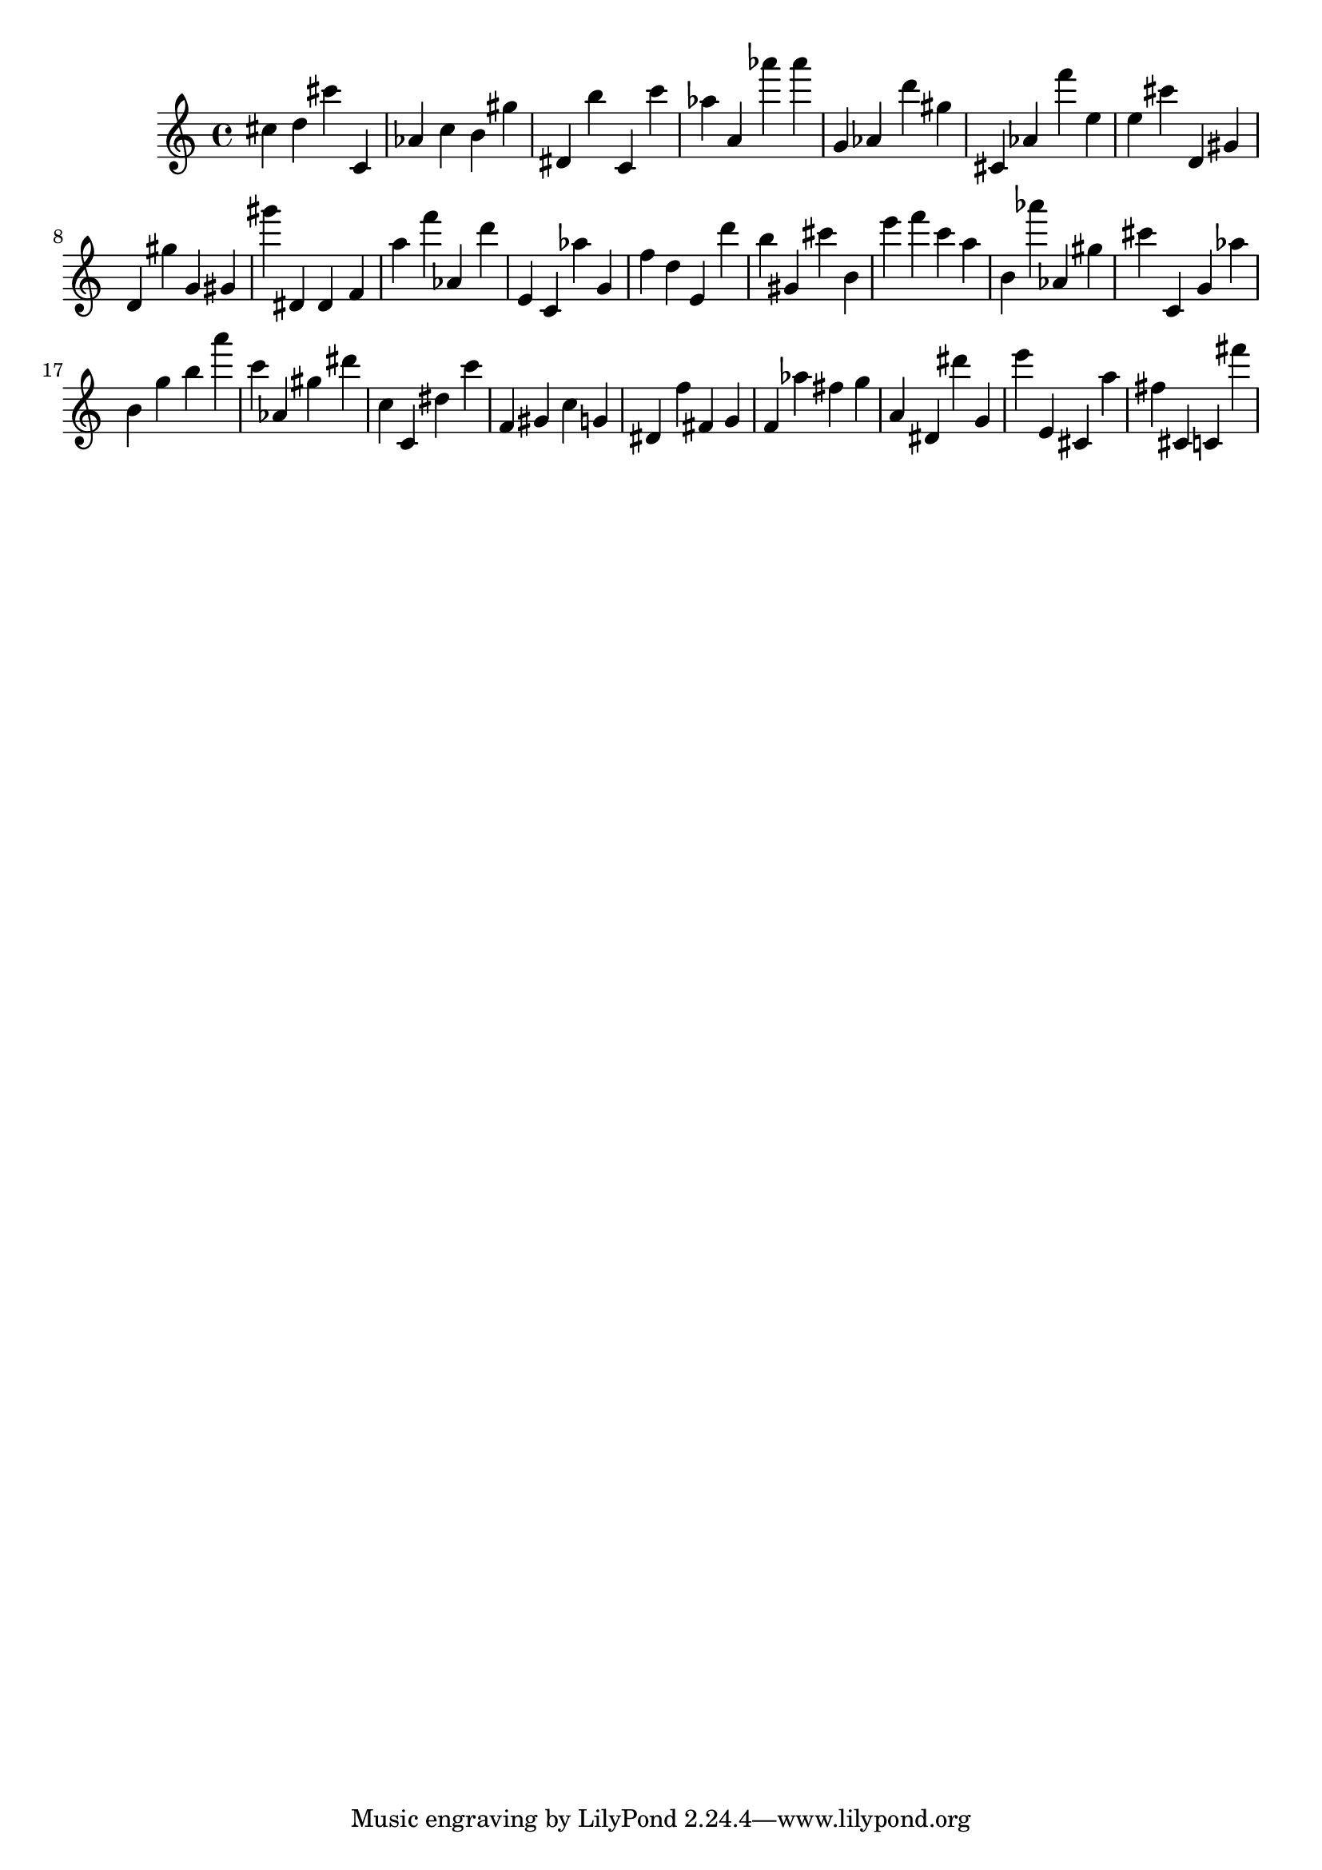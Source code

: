 \version "2.18.2"

\score {

{
\clef treble
cis'' d'' cis''' c' as' c'' b' gis'' dis' b'' c' c''' as'' a' as''' as''' g' as' d''' gis'' cis' as' f''' e'' e'' cis''' d' gis' d' gis'' g' gis' gis''' dis' dis' f' a'' f''' as' d''' e' c' as'' g' f'' d'' e' d''' b'' gis' cis''' b' e''' f''' c''' a'' b' as''' as' gis'' cis''' c' g' as'' b' g'' b'' a''' c''' as' gis'' dis''' c'' c' dis'' c''' f' gis' c'' g' dis' f'' fis' g' f' as'' fis'' g'' a' dis' dis''' g' e''' e' cis' a'' fis'' cis' c' fis''' 
}

 \midi { }
 \layout { }
}